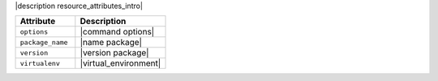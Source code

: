 .. The contents of this file are included in multiple topics.
.. This file should not be changed in a way that hinders its ability to appear in multiple documentation sets.

|description resource_attributes_intro|

.. list-table::
   :widths: 200 300
   :header-rows: 1

   * - Attribute
     - Description
   * - ``options``
     - |command options|
   * - ``package_name``
     - |name package|
   * - ``version``
     - |version package|
   * - ``virtualenv``
     - |virtual_environment|
